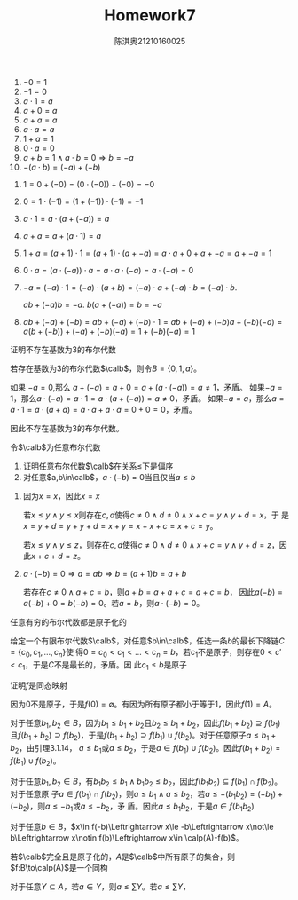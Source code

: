 #+TITLE: Homework7

#+AUTHOR: 陈淇奥@@latex:\\@@21210160025
#+OPTIONS: toc:nil
#+LATEX_HEADER: \input{../../../preamble-lite.tex}
#+LATEX_HEADER: \usepackage[UTF8]{ctex}

    #+ATTR_LATEX: :options []
    #+BEGIN_lemma
    1. \(-0=1\)
    2. \(-1=0\)
    3. \(a\cdot 1=a\)
    4. \(a+0=a\)
    5. \(a+a=a\)
    6. \(a\cdot a=a\)
    7. \(1+a=1\)
    8. \(0\cdot a=0\)
    9. \(a+b=1\wedge a\cdot b=0\Rightarrow b=-a\)
    10. \(-(a\cdot b)=(-a)+(-b)\)
    #+END_lemma

    #+BEGIN_proof
    1. \(1=0+(-0)=(0\cdot(-0))+(-0)=-0\)
    2. \(0=1\cdot(-1)=(1+(-1))\cdot(-1)=-1\)
    3. \(a\cdot 1=a\cdot(a+(-a))=a\)
    5. [@5] \(a+a=a+(a\cdot 1)=a\)
    7. [@7] \(1+a=(a+1)\cdot 1=(a+1)\cdot(a+-a)=a\cdot a+0+a+-a=a+-a=1\)
    8. \(0\cdot a=(a\cdot (-a))\cdot a=a\cdot a\cdot (-a)=a\cdot (-a)=0\)
    9. [@9] \(-a=(-a)\cdot 1=(-a)\cdot(a+b)=(-a)\cdot a+(-a)\cdot b=(-a)\cdot b\).

       \(ab+(-a)b=-a\). \(b(a+(-a))=b=-a\)
    10. \(ab+(-a)+(-b)=ab+(-a)+(-b)\cdot 1=ab+(-a)+(-b)a+(-b)(-a)=a(b+(-b))+(-a)+(-b)(-a)=1+(-b)(-a)=1\)
    #+END_proof

#+ATTR_LATEX: :options []
#+BEGIN_exercise
证明不存在基数为3的布尔代数
#+END_exercise

#+BEGIN_proof
若存在基数为3的布尔代数\(\calb\)，则令\(B=\{0,1,a\}\)。

如果 \(-a=0\),那么 \(a+(-a)=a+0=a+(a\cdot(-a))=a\neq 1\)，矛盾。
如果\(-a=1\)，那么\(a\cdot(-a)=a\cdot 1=a\cdot(a+(-a))=a\neq 0\)，矛盾。
如果\(-a=a\)，那么\(a=a\cdot 1=a\cdot(a+a)=a\cdot a+a\cdot a=0+0=0\)，矛盾。

因此不存在基数为3的布尔代数。
#+END_proof

#+ATTR_LATEX: :options [3.1.10]
#+BEGIN_exercise
令\(\calb\)为任意布尔代数
1. 证明任意布尔代数\(\calb\)在关系\(\le\)下是偏序
4. [@4] 对任意\(a,b\in\calb\)，\(a\cdot(-b)=0\)当且仅当\(a\le b\)
#+END_exercise

#+BEGIN_proof
1. 因为\(x=x\)，因此\(x=x\)

   若\(x\le y\wedge y\le x\)则存在\(c,d\)使得\(c\neq 0\wedge d\neq 0\wedge x+c=y\wedge y+d=x\)，于
   是\(x=y+d=y+y+d=x+y=x+x+c=x+c=y\)。


   若\(x\le y\wedge y\le z\)，则存在\(c,d\)使得\(c\neq 0\wedge d\neq 0\wedge x+c=y\wedge y+d=z\)，因此\(x+c+d=z\)。

4. [@4]  \(a\cdot(-b)=0\Rightarrow a=ab\Rightarrow b=(a+1)b=a+b\)

    若存在\(c\neq 0\wedge a+c=b\)，则\(a+b=a+a+c=a+c=b\)，
    因此\(a(-b)=a(-b)+0=b(-b)=0\)。若\(a=b\)，则\(a\cdot(-b)=0\)。
#+END_proof

#+ATTR_LATEX: :options [3.1.13]
#+BEGIN_exercise
任意有穷的布尔代数都是原子化的
#+END_exercise

#+BEGIN_proof
给定一个有限布尔代数\(\calb\)，对任意\(b\in\calb\)，任选一条\(b\)的最长下降链\(C=\{c_0,c_1,\dots,c_n\}\)使
得\(0=c_0<c_1<\dots<c_n=b\)，若\(c_1\)不是原子，则存在\(0<c'<c_1\)，于是\(C\)不是最长的，矛盾。因
此\(c_1\le b\)是原子
#+END_proof

#+ATTR_LATEX: :options [3.1.16]
#+BEGIN_exercise
证明\(f\)是同态映射
#+END_exercise

#+BEGIN_proof
因为0不是原子，于是\(f(0)=\emptyset\)。有因为所有原子都小于等于1，因此\(f(1)=A\)。

对于任意\(b_1,b_2\in B\)，因为\(b_1\le b_1+b_2\)且\(b_2\le b_1+b_2\)，因此\(f(b_1+b_2)\supseteq f(b_1)\)
且\(f(b_1+b_2)\supseteq f(b_2)\)，于是\(f(b_1+b_2)\supseteq f(b_1)\cup f(b_2)\)。对于任意原子\(a\le b_1+b_2\)，由引理3.1.14，
\(a\le b_1\)或\(a\le b_2\)，于是\(a\in f(b_1)\cup f(b_2)\)。因此\(f(b_1+b_2)=f(b_1)\cup f(b_2)\)。

对于任意\(b_1,b_2\in B\)，有\(b_1b_2\le b_1\wedge b_1b_2\le b_2\)，因此\(f(b_1b_2)\subseteq f(b_1)\cap f(b_2)\)。对于任意原
子\(a\in f(b_1)\cap f(b_2)\)，则\(a\le b_1\wedge a\le b_2\)，若\(a\le-(b_1b_2)=(-b_1)+(-b_2)\)，则\(a\le -b_1\)或\(a\le -b_2\)，矛
盾。因此\(a\le b_1b_2\)，于是\(a\in f(b_1b_2)\)

对于任意\(b\in B\)，\(x\in f(-b)\Leftrightarrow x\le -b\Leftrightarrow x\not\le b\Leftrightarrow x\notin f(b)\Leftrightarrow x\in \calp(A)-f(b)\)。
#+END_proof

#+ATTR_LATEX: :options [3.1.22]
#+BEGIN_exercise
若\(\calb\)完全且是原子化的，\(A\)是\(\calb\)中所有原子的集合，则\(f:B\to\calp(A)\)是一个同构
#+END_exercise

#+BEGIN_proof
对于任意\(Y\subseteq A\)，若\(a\in Y\)，则\(a\le\sum Y\)。若\(a\le\sum Y\)，
#+END_proof
